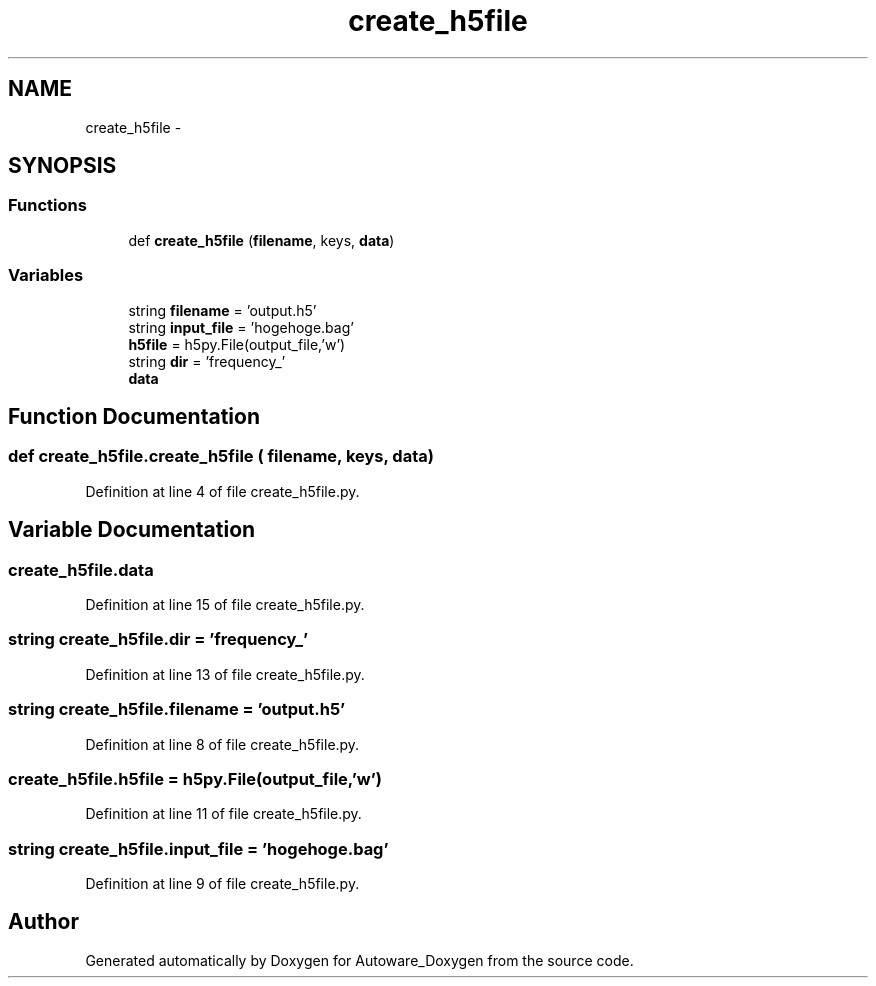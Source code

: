 .TH "create_h5file" 3 "Fri May 22 2020" "Autoware_Doxygen" \" -*- nroff -*-
.ad l
.nh
.SH NAME
create_h5file \- 
.SH SYNOPSIS
.br
.PP
.SS "Functions"

.in +1c
.ti -1c
.RI "def \fBcreate_h5file\fP (\fBfilename\fP, keys, \fBdata\fP)"
.br
.in -1c
.SS "Variables"

.in +1c
.ti -1c
.RI "string \fBfilename\fP = 'output\&.h5'"
.br
.ti -1c
.RI "string \fBinput_file\fP = 'hogehoge\&.bag'"
.br
.ti -1c
.RI "\fBh5file\fP = h5py\&.File(output_file,'w')"
.br
.ti -1c
.RI "string \fBdir\fP = 'frequency_'"
.br
.ti -1c
.RI "\fBdata\fP"
.br
.in -1c
.SH "Function Documentation"
.PP 
.SS "def create_h5file\&.create_h5file ( filename,  keys,  data)"

.PP
Definition at line 4 of file create_h5file\&.py\&.
.SH "Variable Documentation"
.PP 
.SS "create_h5file\&.data"

.PP
Definition at line 15 of file create_h5file\&.py\&.
.SS "string create_h5file\&.dir = 'frequency_'"

.PP
Definition at line 13 of file create_h5file\&.py\&.
.SS "string create_h5file\&.filename = 'output\&.h5'"

.PP
Definition at line 8 of file create_h5file\&.py\&.
.SS "create_h5file\&.h5file = h5py\&.File(output_file,'w')"

.PP
Definition at line 11 of file create_h5file\&.py\&.
.SS "string create_h5file\&.input_file = 'hogehoge\&.bag'"

.PP
Definition at line 9 of file create_h5file\&.py\&.
.SH "Author"
.PP 
Generated automatically by Doxygen for Autoware_Doxygen from the source code\&.
